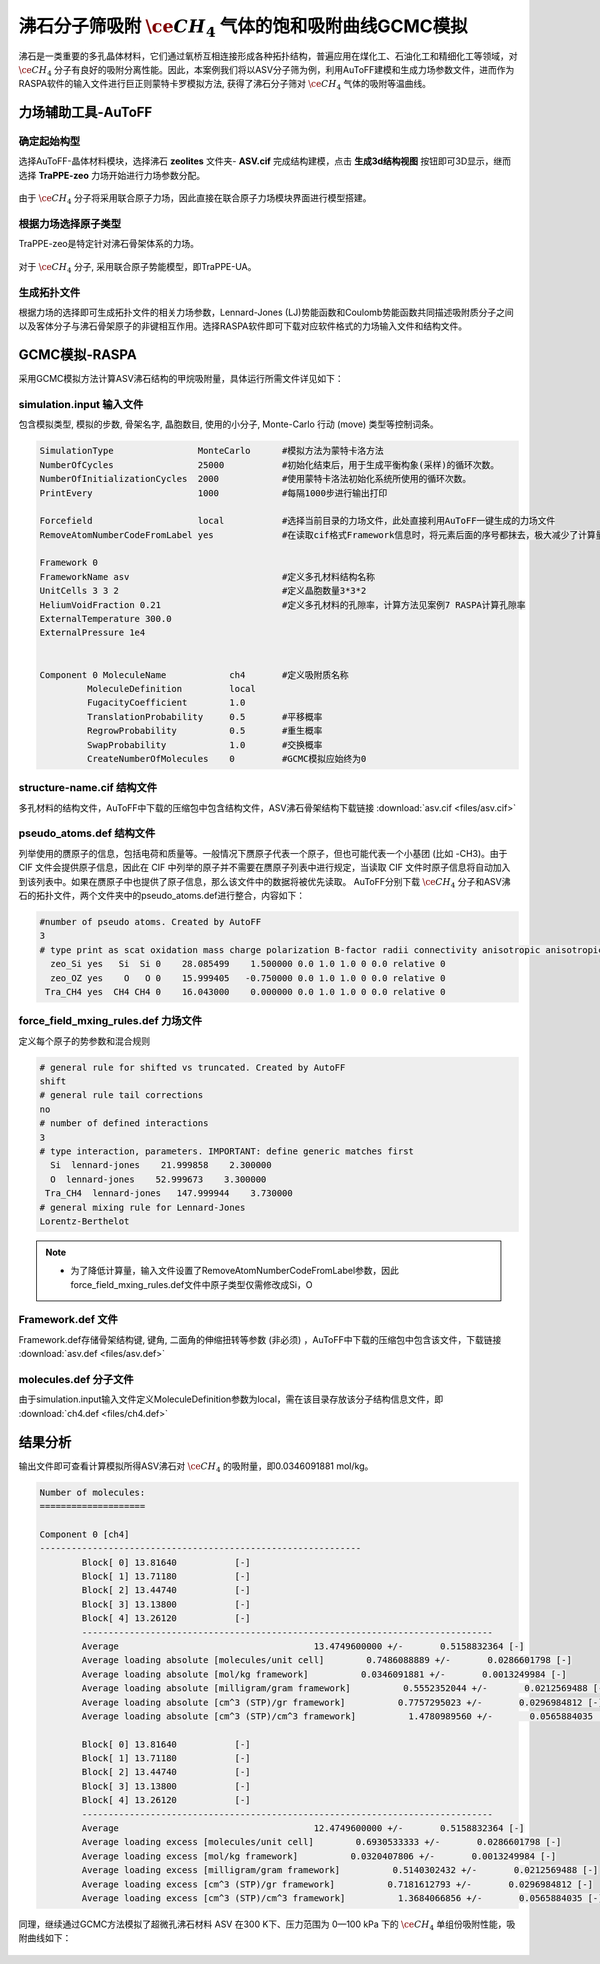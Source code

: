 .. _adsorption-RASPA:

沸石分子筛吸附 :math:`\ce{CH_4}` 气体的饱和吸附曲线GCMC模拟
=============================================================
沸石是一类重要的多孔晶体材料，它们通过氧桥互相连接形成各种拓扑结构，普遍应用在煤化工、石油化工和精细化工等领域，对  :math:`\ce{CH_4}`  分子有良好的吸附分离性能。因此，本案例我们将以ASV分子筛为例，利用AuToFF建模和生成力场参数文件，进而作为RASPA软件的输入文件进行巨正则蒙特卡罗模拟方法, 获得了沸石分子筛对 :math:`\ce{CH_4}` 气体的吸附等温曲线。


力场辅助工具-AuToFF
-------------------------

确定起始构型
#########################

选择AuToFF-晶体材料模块，选择沸石 **zeolites** 文件夹- **ASV.cif** 完成结构建模，点击 **生成3d结构视图** 按钮即可3D显示，继而选择 **TraPPE-zeo** 力场开始进行力场参数分配。

.. figure:: image/adsorption-RASPA/选择晶体文件.png
    :align: center
.. centered:: 图3.6.1  选择ASV晶体文件

由于 :math:`\ce{CH_4}` 分子将采用联合原子力场，因此直接在联合原子力场模块界面进行模型搭建。

.. figure:: image/adsorption-RASPA/选择CH4分子.png
    :align: center
.. centered:: 图3.6.2  创建 :math:`\ce{CH_4}` 分子结构


根据力场选择原子类型
#####################
TraPPE-zeo是特定针对沸石骨架体系的力场。

.. figure:: image/adsorption-RASPA/根据力场选择原子类型.png
    :align: center
.. centered:: 图3.6.3  ASV晶体根据力场选择原子类型

对于  :math:`\ce{CH_4}`  分子, 采用联合原子势能模型，即TraPPE-UA。

.. figure:: image/adsorption-RASPA/CH4根据力场选择原子类型.png
    :align: center
.. centered:: 图3.6.4   :math:`\ce{CH_4}` 分子根据力场选择原子类型

生成拓扑文件
#####################
根据力场的选择即可生成拓扑文件的相关力场参数，Lennard-Jones (LJ)势能函数和Coulomb势能函数共同描述吸附质分子之间以及客体分子与沸石骨架原子的非键相互作用。选择RASPA软件即可下载对应软件格式的力场输入文件和结构文件。

.. figure:: image/adsorption-RASPA/生成拓扑文件.png
    :align: center
.. centered:: 图3.6.5  生成ASV沸石分子筛晶体的拓扑文件

.. figure:: image/adsorption-RASPA/CH4生成拓扑文件.png
    :align: center
.. centered:: 图3.6.6  生成 :math:`\ce{CH_4}` 分子的拓扑文件

GCMC模拟-RASPA
-------------------------
采用GCMC模拟方法计算ASV沸石结构的甲烷吸附量，具体运行所需文件详见如下：

simulation.input 输入文件
##########################################
包含模拟类型, 模拟的步数, 骨架名字, 晶胞数目, 使用的小分子, Monte-Carlo 行动 (move) 类型等控制词条。 

.. code-block::

   SimulationType                MonteCarlo      #模拟方法为蒙特卡洛方法
   NumberOfCycles                25000           #初始化结束后，用于生成平衡构象(采样)的循环次数。
   NumberOfInitializationCycles  2000            #使用蒙特卡洛法初始化系统所使用的循环次数。
   PrintEvery                    1000            #每隔1000步进行输出打印
    
   Forcefield                    local           #选择当前目录的力场文件，此处直接利用AuToFF一键生成的力场文件
   RemoveAtomNumberCodeFromLabel yes             #在读取cif格式Framework信息时，将元素后面的序号都抹去，极大减少了计算量与分配力场参数的工作量

   Framework 0  
   FrameworkName asv                             #定义多孔材料结构名称
   UnitCells 3 3 2                               #定义晶胞数量3*3*2
   HeliumVoidFraction 0.21                       #定义多孔材料的孔隙率，计算方法见案例7 RASPA计算孔隙率
   ExternalTemperature 300.0                        
   ExternalPressure 1e4
   
   
   Component 0 MoleculeName            ch4       #定义吸附质名称
            MoleculeDefinition         local
            FugacityCoefficient        1.0
            TranslationProbability     0.5       #平移概率
            RegrowProbability          0.5       #重生概率
            SwapProbability            1.0       #交换概率
            CreateNumberOfMolecules    0         #GCMC模拟应始终为0

structure-name.cif 结构文件
##########################################
多孔材料的结构文件，AuToFF中下载的压缩包中包含结构文件，ASV沸石骨架结构下载链接 :download:`asv.cif <files/asv.cif>`


pseudo_atoms.def 结构文件
##########################################
列举使用的赝原子的信息，包括电荷和质量等。一般情况下赝原子代表一个原子，但也可能代表一个小基团 (比如 -CH3)。由于 CIF 文件会提供原子信息，因此在 CIF 中列举的原子并不需要在赝原子列表中进行规定，当读取 CIF 文件时原子信息将自动加入到该列表中。如果在赝原子中也提供了原子信息，那么该文件中的数据将被优先读取。
AuToFF分别下载 :math:`\ce{CH_4}` 分子和ASV沸石的拓扑文件，两个文件夹中的pseudo_atoms.def进行整合，内容如下：

.. code-block::

   #number of pseudo atoms. Created by AutoFF
   3
   # type print as scat oxidation mass charge polarization B-factor radii connectivity anisotropic anisotropic-type tinker-type
     zeo_Si yes   Si  Si 0    28.085499    1.500000 0.0 1.0 1.0 0 0.0 relative 0
     zeo_OZ yes    O   O 0    15.999405   -0.750000 0.0 1.0 1.0 0 0.0 relative 0
    Tra_CH4 yes  CH4 CH4 0    16.043000    0.000000 0.0 1.0 1.0 0 0.0 relative 0



force_field_mxing_rules.def 力场文件
##########################################
定义每个原子的势参数和混合规则

.. code-block::

    # general rule for shifted vs truncated. Created by AutoFF
    shift
    # general rule tail corrections
    no
    # number of defined interactions
    3
    # type interaction, parameters. IMPORTANT: define generic matches first
      Si  lennard-jones    21.999858    2.300000
      O  lennard-jones    52.999673    3.300000
     Tra_CH4  lennard-jones   147.999944    3.730000
    # general mixing rule for Lennard-Jones
    Lorentz-Berthelot

.. note:: 

    * 为了降低计算量，输入文件设置了RemoveAtomNumberCodeFromLabel参数，因此force_field_mxing_rules.def文件中原子类型仅需修改成Si，O

Framework.def 文件
##########################################
Framework.def存储骨架结构键, 键角, 二面角的伸缩扭转等参数 (非必须) ，AuToFF中下载的压缩包中包含该文件，下载链接 :download:`asv.def <files/asv.def>`


molecules.def 分子文件
##########################################

由于simulation.input输入文件定义MoleculeDefinition参数为local，需在该目录存放该分子结构信息文件，即 :download:`ch4.def <files/ch4.def>`

结果分析
-------------------------

输出文件即可查看计算模拟所得ASV沸石对 :math:`\ce{CH_4}` 的吸附量，即0.0346091881 mol/kg。

.. code-block::

     Number of molecules:
     ====================
     
     Component 0 [ch4]
     -------------------------------------------------------------
             Block[ 0] 13.81640           [-]
             Block[ 1] 13.71180           [-]
             Block[ 2] 13.44740           [-]
             Block[ 3] 13.13800           [-]
             Block[ 4] 13.26120           [-]
             ------------------------------------------------------------------------------
             Average                                     13.4749600000 +/-       0.5158832364 [-]
             Average loading absolute [molecules/unit cell]        0.7486088889 +/-       0.0286601798 [-]
             Average loading absolute [mol/kg framework]          0.0346091881 +/-       0.0013249984 [-]
             Average loading absolute [milligram/gram framework]          0.5552352044 +/-       0.0212569488 [-]
             Average loading absolute [cm^3 (STP)/gr framework]          0.7757295023 +/-       0.0296984812 [-]
             Average loading absolute [cm^3 (STP)/cm^3 framework]          1.4780989560 +/-       0.0565884035 [-]
     
             Block[ 0] 13.81640           [-]
             Block[ 1] 13.71180           [-]
             Block[ 2] 13.44740           [-]
             Block[ 3] 13.13800           [-]
             Block[ 4] 13.26120           [-]
             ------------------------------------------------------------------------------
             Average                                     12.4749600000 +/-       0.5158832364 [-]
             Average loading excess [molecules/unit cell]        0.6930533333 +/-       0.0286601798 [-]
             Average loading excess [mol/kg framework]          0.0320407806 +/-       0.0013249984 [-]
             Average loading excess [milligram/gram framework]          0.5140302432 +/-       0.0212569488 [-]
             Average loading excess [cm^3 (STP)/gr framework]          0.7181612793 +/-       0.0296984812 [-]
             Average loading excess [cm^3 (STP)/cm^3 framework]          1.3684066856 +/-       0.0565884035 [-]



同理，继续通过GCMC方法模拟了超微孔沸石材料 ASV 在300 K下、压力范围为 0—100 kPa 下的 :math:`\ce{CH_4}` 单组份吸附性能，吸附曲线如下：

.. figure:: image/adsorption-RASPA/沸石对CH4的吸附量.png
    :align: center
.. centered:: 图3.6.7  沸石对 :math:`\ce{CH_4}` 的吸附量